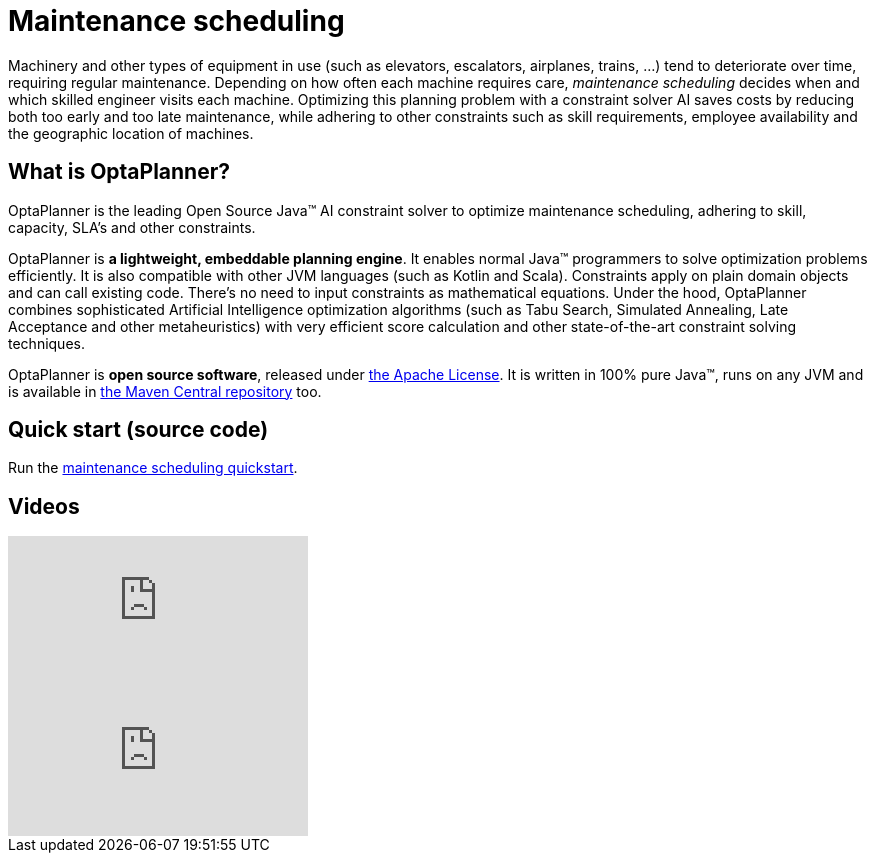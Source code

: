 = Maintenance scheduling
:jbake-type: useCaseBase
:jbake-description: Use OptaPlanner (java™, open source) to optimize maintenance scheduling, adhering to skill, capacity, SLA's and other constraints.
:jbake-priority: 1.0
:jbake-related_tag: maintenance scheduling
:showtitle:

Machinery and other types of equipment in use (such as elevators, escalators, airplanes, trains, ...)
tend to deteriorate over time, requiring regular maintenance.
Depending on how often each machine requires care,
_maintenance scheduling_ decides when and which skilled engineer visits each machine.
Optimizing this planning problem with a constraint solver AI saves costs
by reducing both too early and too late maintenance,
while adhering to other constraints such as skill requirements, employee availability
and the geographic location of machines.

// TODO Maintenance scheduling value proposition image

== What is OptaPlanner?

OptaPlanner is the leading Open Source Java™ AI constraint solver
to optimize maintenance scheduling,
adhering to skill, capacity, SLA's and other constraints.

OptaPlanner is *a lightweight, embeddable planning engine*.
It enables normal Java™ programmers to solve optimization problems efficiently.
It is also compatible with other JVM languages (such as Kotlin and Scala).
Constraints apply on plain domain objects and can call existing code.
There's no need to input constraints as mathematical equations.
Under the hood, OptaPlanner combines sophisticated Artificial Intelligence optimization algorithms
(such as Tabu Search, Simulated Annealing, Late Acceptance and other metaheuristics)
with very efficient score calculation and other state-of-the-art constraint solving techniques.

OptaPlanner is *open source software*, released under link:../../code/license.html[the Apache License].
It is written in 100% pure Java™, runs on any JVM and is available in link:../../download/download.html[the Maven Central repository] too.

== Quick start (source code)

Run the https://github.com/kiegroup/optaplanner-quickstarts#maintenance-scheduling[maintenance scheduling quickstart].

== Videos

video::gIaHtATz6n8[youtube]

video::Y4wyPU_B2gU[youtube]
